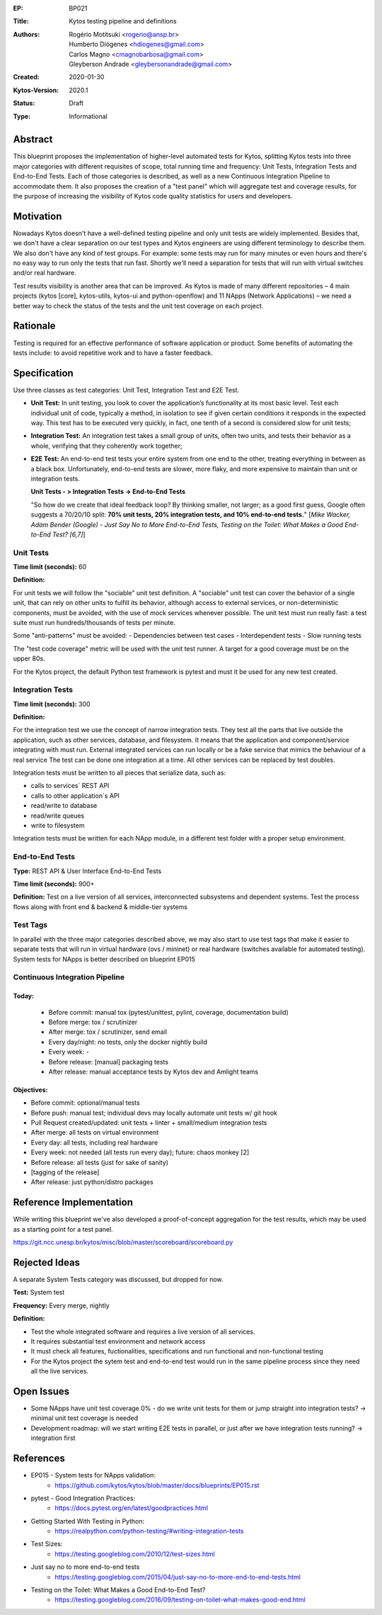 :EP: BP021
:Title: Kytos testing pipeline and definitions
:Authors:
    - Rogério Motitsuki <rogerio@ansp.br>
    - Humberto Diógenes <hdiogenes@gmail.com>
    - Carlos Magno <cmagnobarbosa@gmail.com>
    - Gleyberson Andrade <gleybersonandrade@gmail.com>
:Created: 2020-01-30
:Kytos-Version: 2020.1
:Status: Draft
:Type: Informational


Abstract
========

This blueprint proposes the implementation of higher-level automated tests for Kytos, splitting Kytos tests into three major categories with different requisites of scope, total running time and frequency: Unit Tests, Integration Tests and End-to-End Tests. Each of those categories is described, as well as a new Continuous Integration Pipeline to accommodate them. It also proposes the creation of a "test panel" which will aggregate test and coverage results, for the purpose of increasing the visibility of Kytos code quality statistics for users and developers.


Motivation
==========

Nowadays Kytos doesn't have a well-defined testing pipeline and only unit tests are widely implemented. Besides that, we don't have a clear separation on our test types and Kytos engineers are using different terminology to describe them. We also don't have any kind of test groups. For example: some tests may run for many minutes or even hours and there's no easy way to run only the tests that run fast. Shortly we'll need a separation for tests that will run with virtual switches and/or real hardware.

Test results visibility is another area that can be improved. As Kytos is made of many different repositories – 4 main projects (kytos [core], kytos-utils, kytos-ui and python-openflow) and 11 NApps (Network Applications) – we need a better way to check the status of the tests and the unit test coverage on each project.


Rationale
=========

Testing is required for an effective performance of software application or product. Some benefits of automating the tests include: to avoid repetitive work and to have a faster feedback.


Specification
=============

Use three classes as test categories: Unit Test, Integration Test and E2E Test.

- **Unit Test:** In unit testing, you look to cover the application’s functionality at its most basic level. Test each individual unit of code, typically a method, in isolation to see if given certain conditions it responds in the expected way. This test has to be executed very quickly, in fact, one tenth of a second is considered slow for unit tests;
- **Integration Test:** An integration test takes a small group of units, often two units, and tests their behavior as a whole, verifying that they coherently work together;
- **E2E Test:** An end-to-end test tests your entire system from one end to the other, treating everything in between as a black box. Unfortunately, end-to-end tests are slower, more flaky, and more expensive to maintain than unit or integration tests.

  **Unit Tests - > Integration Tests -> End-to-End Tests**

  "So how do we create that ideal feedback loop? By thinking smaller, not larger; as a good first guess, Google often suggests a 70/20/10 split: **70% unit tests, 20% integration tests, and 10% end-to-end tests.**"
  [*Mike Wacker, Adam Bender (Google) - Just Say No to More End-to-End Tests, Testing on the Toilet: What Makes a Good End-to-End Test? [6,7]*]


Unit Tests
----------

**Time limit (seconds):** 60

**Definition:**

For unit tests we will follow the "sociable" unit test definition.
A "sociable" unit test can cover the behavior of a single unit, that can rely on other units to fulfill its behavior, although access to external services, or non-deterministic components, must be avoided, with the use of mock services whenever possible.
The unit test must run really fast: a test suite must run hundreds/thousands of tests per minute.

Some "anti-patterns" must be avoided:
- Dependencies between test cases
- Interdependent tests
- Slow running tests

The "test code coverage" metric will be used with the unit test runner.
A target for a good coverage must be on the upper 80s.

For the Kytos project, the default Python test framework is pytest and must it be used for any new test created.


Integration Tests
-----------------

**Time limit (seconds):** 300

**Definition:**

For the integration test we use the concept of narrow integration tests.
They test all the parts that live outside the application, such as other services, database, and filesystem. It means that the application  and component/service integrating with must run.
External integrated services can run locally or be a fake service that mimics the behaviour of a real service
The test can be done one integration at a time. All other services can be replaced by test doubles.

Integration tests must be written to all pieces that serialize data, such as:

- calls to services´ REST API
- calls to other application´s API
- read/write to database
- read/write queues
- write to filesystem

Integration tests must be written for each NApp module, in a different test folder with a proper setup environment.


End-to-End Tests
----------------

**Type:** REST API & User Interface End-to-End Tests

**Time limit (seconds):**  900+

**Definition:** Test on a live version of all services, interconnected subsystems and dependent systems. Test the process flows along with front end & backend & middle-tier systems

Test Tags
---------

In parallel with the three major categories described above, we may also start to use test tags that make it easier to separate tests that will run in virtual hardware (ovs / mininet) or real hardware (switches available for automated testing). System tests for NApps is better described on blueprint EP015

Continuous Integration Pipeline
-------------------------------

Today:
``````

    - Before commit: manual tox (pytest/unittest, pylint, coverage, documentation build)
    - Before merge: tox / scrutinizer
    - After merge: tox / scrutinizer, send email
    - Every day/night: no tests, only the docker nightly build
    - Every week: -
    - Before release: [manual] packaging tests
    - After release: manual acceptance tests by Kytos dev and Amlight teams

Objectives:
```````````

- Before commit: optional/manual tests
- Before push: manual test; individual devs may locally automate unit tests w/ git hook
- Pull Request created/updated:  unit tests + linter + small/medium integration tests
- After merge: all tests on virtual environment
- Every day: all tests, including real hardware
- Every week: not needed (all tests run every day); future: chaos monkey [2]
- Before release: all tests (just for sake of sanity)
- [tagging of the release]
- After release: just python/distro packages



Reference Implementation
========================

While writing this blueprint we've also developed a proof-of-concept aggregation for the test results, which may be used as a starting point for a test panel.

https://git.ncc.unesp.br/kytos/misc/blob/master/scoreboard/scoreboard.py


Rejected Ideas
==============

A separate System Tests category was discussed, but dropped for now.

**Test:** System test

**Frequency:** Every merge, nightly

**Definition:**

- Test the whole integrated software and requires a live version of all services.
- It requires substantial test environment and network access
- It must check all features, fuctionalities, specifications and run functional and non-functional testing
- For the Kytos project the sytem test and end-to-end test would run in the same pipeline process since they need all the live services.


Open Issues
===========

- Some NApps have unit test coverage 0% - do we write unit tests for them or jump straight into integration tests? -> minimal unit test coverage is needed
- Development roadmap: will we start writing E2E tests in parallel, or just after we have integration tests running? -> integration first


References
==========

- EP015 - System tests for NApps validation:
    - https://github.com/kytos/kytos/blob/master/docs/blueprints/EP015.rst
- pytest - Good Integration Practices:
    - https://docs.pytest.org/en/latest/goodpractices.html
- Getting Started With Testing in Python:
    - https://realpython.com/python-testing/#writing-integration-tests
- Test Sizes:
    - https://testing.googleblog.com/2010/12/test-sizes.html
- Just say no to more end-to-end tests
    - https://testing.googleblog.com/2015/04/just-say-no-to-more-end-to-end-tests.html
- Testing on the Toilet: What Makes a Good End-to-End Test? 
    - https://testing.googleblog.com/2016/09/testing-on-toilet-what-makes-good-end.html
